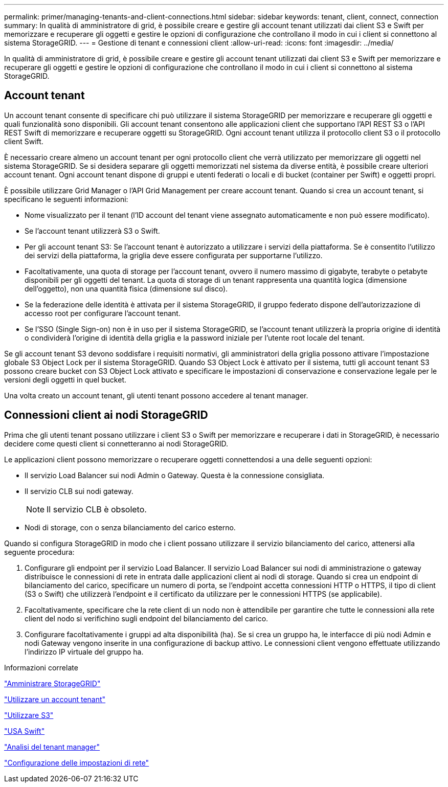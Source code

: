 ---
permalink: primer/managing-tenants-and-client-connections.html 
sidebar: sidebar 
keywords: tenant, client, connect, connection 
summary: In qualità di amministratore di grid, è possibile creare e gestire gli account tenant utilizzati dai client S3 e Swift per memorizzare e recuperare gli oggetti e gestire le opzioni di configurazione che controllano il modo in cui i client si connettono al sistema StorageGRID. 
---
= Gestione di tenant e connessioni client
:allow-uri-read: 
:icons: font
:imagesdir: ../media/


[role="lead"]
In qualità di amministratore di grid, è possibile creare e gestire gli account tenant utilizzati dai client S3 e Swift per memorizzare e recuperare gli oggetti e gestire le opzioni di configurazione che controllano il modo in cui i client si connettono al sistema StorageGRID.



== Account tenant

Un account tenant consente di specificare chi può utilizzare il sistema StorageGRID per memorizzare e recuperare gli oggetti e quali funzionalità sono disponibili. Gli account tenant consentono alle applicazioni client che supportano l'API REST S3 o l'API REST Swift di memorizzare e recuperare oggetti su StorageGRID. Ogni account tenant utilizza il protocollo client S3 o il protocollo client Swift.

È necessario creare almeno un account tenant per ogni protocollo client che verrà utilizzato per memorizzare gli oggetti nel sistema StorageGRID. Se si desidera separare gli oggetti memorizzati nel sistema da diverse entità, è possibile creare ulteriori account tenant. Ogni account tenant dispone di gruppi e utenti federati o locali e di bucket (container per Swift) e oggetti propri.

È possibile utilizzare Grid Manager o l'API Grid Management per creare account tenant. Quando si crea un account tenant, si specificano le seguenti informazioni:

* Nome visualizzato per il tenant (l'ID account del tenant viene assegnato automaticamente e non può essere modificato).
* Se l'account tenant utilizzerà S3 o Swift.
* Per gli account tenant S3: Se l'account tenant è autorizzato a utilizzare i servizi della piattaforma. Se è consentito l'utilizzo dei servizi della piattaforma, la griglia deve essere configurata per supportarne l'utilizzo.
* Facoltativamente, una quota di storage per l'account tenant, ovvero il numero massimo di gigabyte, terabyte o petabyte disponibili per gli oggetti del tenant. La quota di storage di un tenant rappresenta una quantità logica (dimensione dell'oggetto), non una quantità fisica (dimensione sul disco).
* Se la federazione delle identità è attivata per il sistema StorageGRID, il gruppo federato dispone dell'autorizzazione di accesso root per configurare l'account tenant.
* Se l'SSO (Single Sign-on) non è in uso per il sistema StorageGRID, se l'account tenant utilizzerà la propria origine di identità o condividerà l'origine di identità della griglia e la password iniziale per l'utente root locale del tenant.


Se gli account tenant S3 devono soddisfare i requisiti normativi, gli amministratori della griglia possono attivare l'impostazione globale S3 Object Lock per il sistema StorageGRID. Quando S3 Object Lock è attivato per il sistema, tutti gli account tenant S3 possono creare bucket con S3 Object Lock attivato e specificare le impostazioni di conservazione e conservazione legale per le versioni degli oggetti in quel bucket.

Una volta creato un account tenant, gli utenti tenant possono accedere al tenant manager.



== Connessioni client ai nodi StorageGRID

Prima che gli utenti tenant possano utilizzare i client S3 o Swift per memorizzare e recuperare i dati in StorageGRID, è necessario decidere come questi client si connetteranno ai nodi StorageGRID.

Le applicazioni client possono memorizzare o recuperare oggetti connettendosi a una delle seguenti opzioni:

* Il servizio Load Balancer sui nodi Admin o Gateway. Questa è la connessione consigliata.
* Il servizio CLB sui nodi gateway.
+

NOTE: Il servizio CLB è obsoleto.

* Nodi di storage, con o senza bilanciamento del carico esterno.


Quando si configura StorageGRID in modo che i client possano utilizzare il servizio bilanciamento del carico, attenersi alla seguente procedura:

. Configurare gli endpoint per il servizio Load Balancer. Il servizio Load Balancer sui nodi di amministrazione o gateway distribuisce le connessioni di rete in entrata dalle applicazioni client ai nodi di storage. Quando si crea un endpoint di bilanciamento del carico, specificare un numero di porta, se l'endpoint accetta connessioni HTTP o HTTPS, il tipo di client (S3 o Swift) che utilizzerà l'endpoint e il certificato da utilizzare per le connessioni HTTPS (se applicabile).
. Facoltativamente, specificare che la rete client di un nodo non è attendibile per garantire che tutte le connessioni alla rete client del nodo si verifichino sugli endpoint del bilanciamento del carico.
. Configurare facoltativamente i gruppi ad alta disponibilità (ha). Se si crea un gruppo ha, le interfacce di più nodi Admin e nodi Gateway vengono inserite in una configurazione di backup attivo. Le connessioni client vengono effettuate utilizzando l'indirizzo IP virtuale del gruppo ha.


.Informazioni correlate
link:../admin/index.html["Amministrare StorageGRID"]

link:../tenant/index.html["Utilizzare un account tenant"]

link:../s3/index.html["Utilizzare S3"]

link:../swift/index.html["USA Swift"]

link:exploring-tenant-manager.html["Analisi del tenant manager"]

link:configuring-network-settings.html["Configurazione delle impostazioni di rete"]
